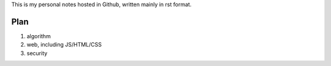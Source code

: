 This is my personal notes hosted in Github, written mainly in rst format.


Plan
----

#. algorithm

#. web, including JS/HTML/CSS

#. security
